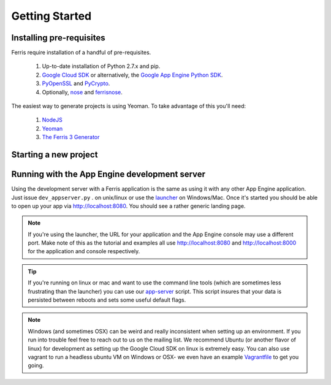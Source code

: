 Getting Started
===============

Installing pre-requisites
-------------------------

Ferris require installation of a handful of pre-requisites.

 1. Up-to-date installation of Python 2.7.x and pip.
 2. `Google Cloud SDK <https://developers.google.com/cloud/sdk/>`_ or alternatively, the `Google App Engine Python SDK <https://developers.google.com/appengine/downloads>`_.
 3. `PyOpenSSL <https://pypi.python.org/pypi/pyOpenSSL>`_ and `PyCrypto <https://pypi.python.org/pypi/pycrypto>`_.
 4. Optionally, `nose <https://pypi.python.org/pypi/nose>`_ and `ferrisnose <https://pypi.python.org/pypi/FerrisNose>`_.

The easiest way to generate projects is using Yeoman. To take advantage of this you'll need:
 
 1. `NodeJS <http://nodejs.org/>`_
 2. `Yeoman <http://yeoman.io/>`_
 3. `The Ferris 3 Generator <https://bitbucket.org/cloudsherpas/ferris-3-generator>`_

Starting a new project
----------------------


Running with the App Engine development server
----------------------------------------------

Using the development server with a Ferris application is the same as using it with any other App Engine application. Just issue ``dev_appserver.py`` . on unix/linux or use the `launcher <https://developers.google.com/appengine/training/intro/gettingstarted#starting>`_ on Windows/Mac. Once it's started you should be able to open up your app via http://localhost:8080. You should see a rather generic landing page.

.. note::
    If you're using the launcher, the URL for your application and the App Engine console may use a different port. Make note of this as the tutorial and examples all use http://localhost:8080 and http://localhost:8000 for the application and console respectively. 

.. tip::
    If you're running on linux or mac and want to use the command line tools (which are sometimes less frustrating than the launcher) you can use our `app-server <https://bitbucket.org/cloudsherpas/ubuntu-environment-bootstrap/src/master/app-server.sh>`_ script. This script insures that your data is persisted between reboots and sets some useful default flags.

.. note::
    Windows (and sometimes OSX) can be weird and really inconsistent when setting up an environment. If you run into trouble feel free to reach out to us on the mailing list. We recommend Ubuntu (or another flavor of linux) for development as setting up the Google Cloud SDK on linux is extremely easy. You can also use vagrant to run a headless ubuntu VM on Windows or OSX- we even have an example `Vagrantfile <https://bitbucket.org/cloudsherpas/ubuntu-environment-bootstrap/src/master/Vagrantfile>`_ to get you going. 
